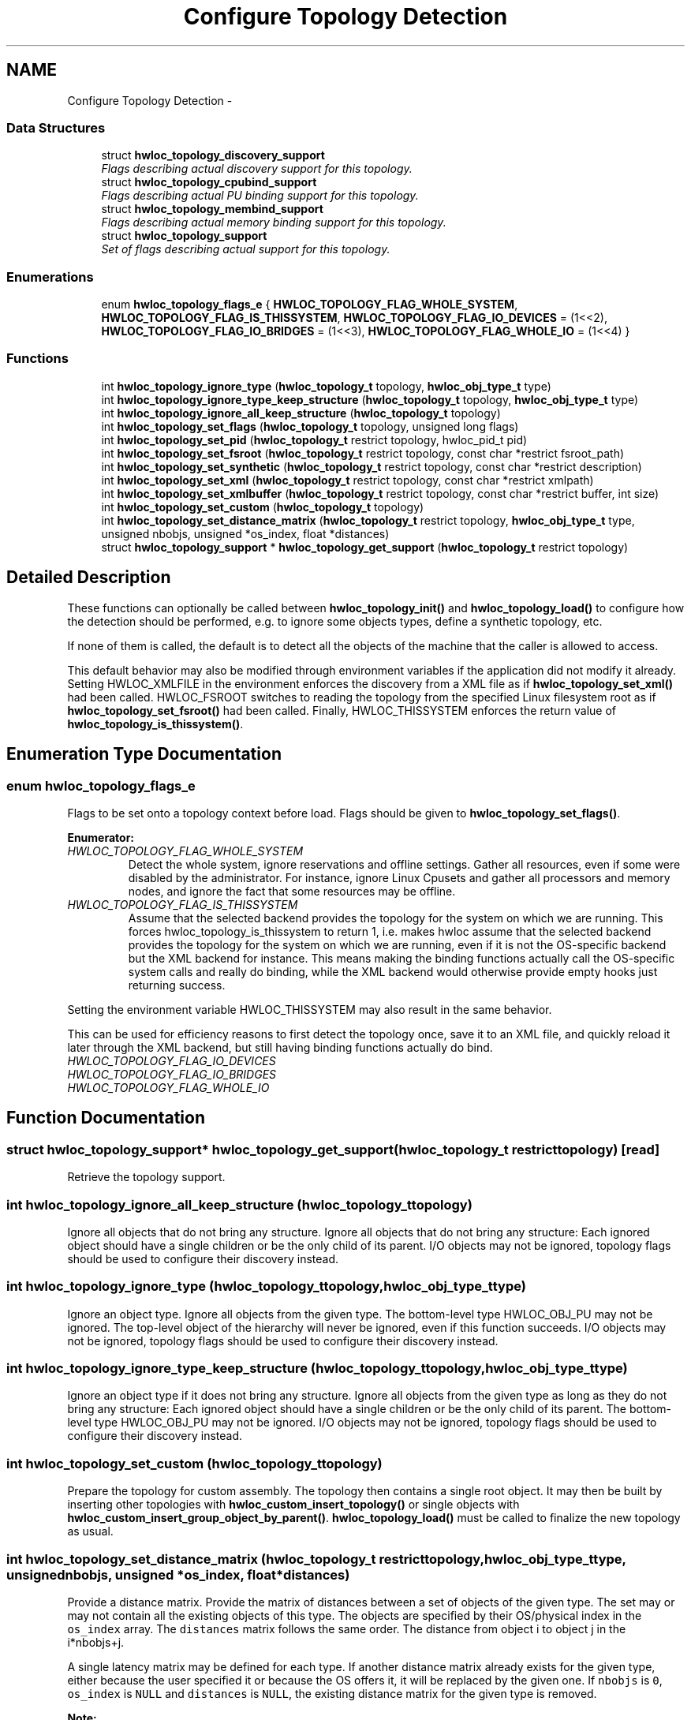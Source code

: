 .TH "Configure Topology Detection" 3 "Fri Mar 23 2012" "Version 1.4" "Hardware Locality (hwloc)" \" -*- nroff -*-
.ad l
.nh
.SH NAME
Configure Topology Detection \- 
.SS "Data Structures"

.in +1c
.ti -1c
.RI "struct \fBhwloc_topology_discovery_support\fP"
.br
.RI "\fIFlags describing actual discovery support for this topology. \fP"
.ti -1c
.RI "struct \fBhwloc_topology_cpubind_support\fP"
.br
.RI "\fIFlags describing actual PU binding support for this topology. \fP"
.ti -1c
.RI "struct \fBhwloc_topology_membind_support\fP"
.br
.RI "\fIFlags describing actual memory binding support for this topology. \fP"
.ti -1c
.RI "struct \fBhwloc_topology_support\fP"
.br
.RI "\fISet of flags describing actual support for this topology. \fP"
.in -1c
.SS "Enumerations"

.in +1c
.ti -1c
.RI "enum \fBhwloc_topology_flags_e\fP { \fBHWLOC_TOPOLOGY_FLAG_WHOLE_SYSTEM\fP, \fBHWLOC_TOPOLOGY_FLAG_IS_THISSYSTEM\fP, \fBHWLOC_TOPOLOGY_FLAG_IO_DEVICES\fP =  (1<<2), \fBHWLOC_TOPOLOGY_FLAG_IO_BRIDGES\fP =  (1<<3), \fBHWLOC_TOPOLOGY_FLAG_WHOLE_IO\fP =  (1<<4) }"
.br
.in -1c
.SS "Functions"

.in +1c
.ti -1c
.RI " int \fBhwloc_topology_ignore_type\fP (\fBhwloc_topology_t\fP topology, \fBhwloc_obj_type_t\fP type)"
.br
.ti -1c
.RI " int \fBhwloc_topology_ignore_type_keep_structure\fP (\fBhwloc_topology_t\fP topology, \fBhwloc_obj_type_t\fP type)"
.br
.ti -1c
.RI " int \fBhwloc_topology_ignore_all_keep_structure\fP (\fBhwloc_topology_t\fP topology)"
.br
.ti -1c
.RI " int \fBhwloc_topology_set_flags\fP (\fBhwloc_topology_t\fP topology, unsigned long flags)"
.br
.ti -1c
.RI " int \fBhwloc_topology_set_pid\fP (\fBhwloc_topology_t\fP restrict topology, hwloc_pid_t pid)"
.br
.ti -1c
.RI " int \fBhwloc_topology_set_fsroot\fP (\fBhwloc_topology_t\fP restrict topology, const char *restrict fsroot_path)"
.br
.ti -1c
.RI " int \fBhwloc_topology_set_synthetic\fP (\fBhwloc_topology_t\fP restrict topology, const char *restrict description)"
.br
.ti -1c
.RI " int \fBhwloc_topology_set_xml\fP (\fBhwloc_topology_t\fP restrict topology, const char *restrict xmlpath)"
.br
.ti -1c
.RI " int \fBhwloc_topology_set_xmlbuffer\fP (\fBhwloc_topology_t\fP restrict topology, const char *restrict buffer, int size)"
.br
.ti -1c
.RI " int \fBhwloc_topology_set_custom\fP (\fBhwloc_topology_t\fP topology)"
.br
.ti -1c
.RI " int \fBhwloc_topology_set_distance_matrix\fP (\fBhwloc_topology_t\fP restrict topology, \fBhwloc_obj_type_t\fP type, unsigned nbobjs, unsigned *os_index, float *distances)"
.br
.ti -1c
.RI " struct \fBhwloc_topology_support\fP * \fBhwloc_topology_get_support\fP (\fBhwloc_topology_t\fP restrict topology)"
.br
.in -1c
.SH "Detailed Description"
.PP 
These functions can optionally be called between \fBhwloc_topology_init()\fP and \fBhwloc_topology_load()\fP to configure how the detection should be performed, e.g. to ignore some objects types, define a synthetic topology, etc.
.PP
If none of them is called, the default is to detect all the objects of the machine that the caller is allowed to access.
.PP
This default behavior may also be modified through environment variables if the application did not modify it already. Setting HWLOC_XMLFILE in the environment enforces the discovery from a XML file as if \fBhwloc_topology_set_xml()\fP had been called. HWLOC_FSROOT switches to reading the topology from the specified Linux filesystem root as if \fBhwloc_topology_set_fsroot()\fP had been called. Finally, HWLOC_THISSYSTEM enforces the return value of \fBhwloc_topology_is_thissystem()\fP. 
.SH "Enumeration Type Documentation"
.PP 
.SS "enum \fBhwloc_topology_flags_e\fP"
.PP
Flags to be set onto a topology context before load. Flags should be given to \fBhwloc_topology_set_flags()\fP. 
.PP
\fBEnumerator: \fP
.in +1c
.TP
\fB\fIHWLOC_TOPOLOGY_FLAG_WHOLE_SYSTEM \fP\fP
Detect the whole system, ignore reservations and offline settings. Gather all resources, even if some were disabled by the administrator. For instance, ignore Linux Cpusets and gather all processors and memory nodes, and ignore the fact that some resources may be offline. 
.TP
\fB\fIHWLOC_TOPOLOGY_FLAG_IS_THISSYSTEM \fP\fP
Assume that the selected backend provides the topology for the system on which we are running. This forces hwloc_topology_is_thissystem to return 1, i.e. makes hwloc assume that the selected backend provides the topology for the system on which we are running, even if it is not the OS-specific backend but the XML backend for instance. This means making the binding functions actually call the OS-specific system calls and really do binding, while the XML backend would otherwise provide empty hooks just returning success.
.PP
Setting the environment variable HWLOC_THISSYSTEM may also result in the same behavior.
.PP
This can be used for efficiency reasons to first detect the topology once, save it to an XML file, and quickly reload it later through the XML backend, but still having binding functions actually do bind. 
.TP
\fB\fIHWLOC_TOPOLOGY_FLAG_IO_DEVICES \fP\fP
.TP
\fB\fIHWLOC_TOPOLOGY_FLAG_IO_BRIDGES \fP\fP
.TP
\fB\fIHWLOC_TOPOLOGY_FLAG_WHOLE_IO \fP\fP

.SH "Function Documentation"
.PP 
.SS " struct \fBhwloc_topology_support\fP* hwloc_topology_get_support (\fBhwloc_topology_t\fP restricttopology)\fC [read]\fP"
.PP
Retrieve the topology support. 
.SS " int hwloc_topology_ignore_all_keep_structure (\fBhwloc_topology_t\fPtopology)"
.PP
Ignore all objects that do not bring any structure. Ignore all objects that do not bring any structure: Each ignored object should have a single children or be the only child of its parent. I/O objects may not be ignored, topology flags should be used to configure their discovery instead. 
.SS " int hwloc_topology_ignore_type (\fBhwloc_topology_t\fPtopology, \fBhwloc_obj_type_t\fPtype)"
.PP
Ignore an object type. Ignore all objects from the given type. The bottom-level type HWLOC_OBJ_PU may not be ignored. The top-level object of the hierarchy will never be ignored, even if this function succeeds. I/O objects may not be ignored, topology flags should be used to configure their discovery instead. 
.SS " int hwloc_topology_ignore_type_keep_structure (\fBhwloc_topology_t\fPtopology, \fBhwloc_obj_type_t\fPtype)"
.PP
Ignore an object type if it does not bring any structure. Ignore all objects from the given type as long as they do not bring any structure: Each ignored object should have a single children or be the only child of its parent. The bottom-level type HWLOC_OBJ_PU may not be ignored. I/O objects may not be ignored, topology flags should be used to configure their discovery instead. 
.SS " int hwloc_topology_set_custom (\fBhwloc_topology_t\fPtopology)"
.PP
Prepare the topology for custom assembly. The topology then contains a single root object. It may then be built by inserting other topologies with \fBhwloc_custom_insert_topology()\fP or single objects with \fBhwloc_custom_insert_group_object_by_parent()\fP. \fBhwloc_topology_load()\fP must be called to finalize the new topology as usual. 
.SS " int hwloc_topology_set_distance_matrix (\fBhwloc_topology_t\fP restricttopology, \fBhwloc_obj_type_t\fPtype, unsignednbobjs, unsigned *os_index, float *distances)"
.PP
Provide a distance matrix. Provide the matrix of distances between a set of objects of the given type. The set may or may not contain all the existing objects of this type. The objects are specified by their OS/physical index in the \fCos_index\fP array. The \fCdistances\fP matrix follows the same order. The distance from object i to object j in the i*nbobjs+j.
.PP
A single latency matrix may be defined for each type. If another distance matrix already exists for the given type, either because the user specified it or because the OS offers it, it will be replaced by the given one. If \fCnbobjs\fP is \fC0\fP, \fCos_index\fP is \fCNULL\fP and \fCdistances\fP is \fCNULL\fP, the existing distance matrix for the given type is removed.
.PP
\fBNote:\fP
.RS 4
Distance matrices are ignored in multi-node topologies. 
.RE
.PP

.SS " int hwloc_topology_set_flags (\fBhwloc_topology_t\fPtopology, unsigned longflags)"
.PP
Set OR'ed flags to non-yet-loaded topology. Set a OR'ed set of \fBhwloc_topology_flags_e\fP onto a topology that was not yet loaded. 
.SS " int hwloc_topology_set_fsroot (\fBhwloc_topology_t\fP restricttopology, const char *restrictfsroot_path)"
.PP
Change the file-system root path when building the topology from sysfs/procfs. On Linux system, use sysfs and procfs files as if they were mounted on the given \fCfsroot_path\fP instead of the main file-system root. Setting the environment variable HWLOC_FSROOT may also result in this behavior. Not using the main file-system root causes \fBhwloc_topology_is_thissystem()\fP to return 0.
.PP
Note that this function does not actually load topology information; it just tells hwloc where to load it from. You'll still need to invoke \fBhwloc_topology_load()\fP to actually load the topology information.
.PP
\fBReturns:\fP
.RS 4
-1 with errno set to ENOSYS on non-Linux and on Linux systems that do not support it. 
.PP
-1 with the appropriate errno if \fCfsroot_path\fP cannot be used.
.RE
.PP
\fBNote:\fP
.RS 4
For convenience, this backend provides empty binding hooks which just return success. To have hwloc still actually call OS-specific hooks, the HWLOC_TOPOLOGY_FLAG_IS_THISSYSTEM has to be set to assert that the loaded file is really the underlying system.
.PP
The existing topology is cleared even on failure. 
.RE
.PP

.SS " int hwloc_topology_set_pid (\fBhwloc_topology_t\fP restricttopology, hwloc_pid_tpid)"
.PP
Change which pid the topology is viewed from. On some systems, processes may have different views of the machine, for instance the set of allowed CPUs. By default, hwloc exposes the view from the current process. Calling \fBhwloc_topology_set_pid()\fP permits to make it expose the topology of the machine from the point of view of another process.
.PP
\fBNote:\fP
.RS 4
\fChwloc_pid_t\fP is \fCpid_t\fP on Unix platforms, and \fCHANDLE\fP on native Windows platforms.
.PP
-1 is returned and errno is set to ENOSYS on platforms that do not support this feature. 
.RE
.PP

.SS " int hwloc_topology_set_synthetic (\fBhwloc_topology_t\fP restricttopology, const char *restrictdescription)"
.PP
Enable synthetic topology. Gather topology information from the given \fCdescription\fP, a space-separated string of numbers describing the arity of each level. Each number may be prefixed with a type and a colon to enforce the type of a level. If only some level types are enforced, hwloc will try to choose the other types according to usual topologies, but it may fail and you may have to specify more level types manually.
.PP
If \fCdescription\fP was properly parsed and describes a valid topology configuration, this function returns 0. Otherwise -1 is returned and errno is set to EINVAL.
.PP
Note that this function does not actually load topology information; it just tells hwloc where to load it from. You'll still need to invoke \fBhwloc_topology_load()\fP to actually load the topology information.
.PP
\fBNote:\fP
.RS 4
For convenience, this backend provides empty binding hooks which just return success.
.PP
The existing topology is cleared even on failure. 
.RE
.PP

.SS " int hwloc_topology_set_xml (\fBhwloc_topology_t\fP restricttopology, const char *restrictxmlpath)"
.PP
Enable XML-file based topology. Gather topology information from the XML file given at \fCxmlpath\fP. Setting the environment variable HWLOC_XMLFILE may also result in this behavior. This file may have been generated earlier with \fBhwloc_topology_export_xml()\fP or lstopo file.xml.
.PP
Note that this function does not actually load topology information; it just tells hwloc where to load it from. You'll still need to invoke \fBhwloc_topology_load()\fP to actually load the topology information.
.PP
\fBReturns:\fP
.RS 4
-1 with errno set to EINVAL on failure to read the XML file.
.RE
.PP
\fBNote:\fP
.RS 4
For convenience, this backend provides empty binding hooks which just return success. To have hwloc still actually call OS-specific hooks, the HWLOC_TOPOLOGY_FLAG_IS_THISSYSTEM has to be set to assert that the loaded file is really the underlying system.
.PP
The existing topology is cleared even on failure. 
.RE
.PP

.SS " int hwloc_topology_set_xmlbuffer (\fBhwloc_topology_t\fP restricttopology, const char *restrictbuffer, intsize)"
.PP
Enable XML based topology using a memory buffer (instead of a file, as with \fBhwloc_topology_set_xml()\fP). Gather topology information from the XML memory buffer given at \fCbuffer\fP and of length \fCsize\fP. This buffer may have been filled earlier with \fBhwloc_topology_export_xmlbuffer()\fP.
.PP
Note that this function does not actually load topology information; it just tells hwloc where to load it from. You'll still need to invoke \fBhwloc_topology_load()\fP to actually load the topology information.
.PP
\fBReturns:\fP
.RS 4
-1 with errno set to EINVAL on failure to read the XML buffer.
.RE
.PP
\fBNote:\fP
.RS 4
For convenience, this backend provides empty binding hooks which just return success. To have hwloc still actually call OS-specific hooks, the HWLOC_TOPOLOGY_FLAG_IS_THISSYSTEM has to be set to assert that the loaded file is really the underlying system.
.PP
The existing topology is cleared even on failure. 
.RE
.PP

.SH "Author"
.PP 
Generated automatically by Doxygen for Hardware Locality (hwloc) from the source code.

